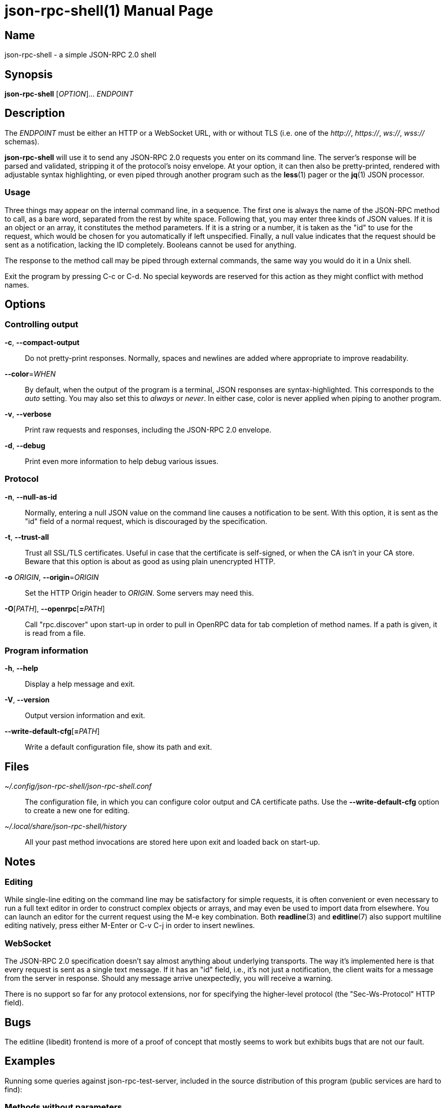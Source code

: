 json-rpc-shell(1)
=================
:doctype: manpage
:manmanual: json-rpc-shell Manual
:mansource: json-rpc-shell {release-version}

Name
----
json-rpc-shell - a simple JSON-RPC 2.0 shell

Synopsis
--------
*json-rpc-shell* [_OPTION_]... _ENDPOINT_

Description
-----------
The _ENDPOINT_ must be either an HTTP or a WebSocket URL, with or without TLS
(i.e. one of the _+++http+++://_, _+++https+++://_, _ws://_, _wss://_ schemas).

*json-rpc-shell* will use it to send any JSON-RPC 2.0 requests you enter on its
command line. The server's response will be parsed and validated, stripping it
of the protocol's noisy envelope.  At your option, it can then also be
pretty-printed, rendered with adjustable syntax highlighting, or even piped
through another program such as the *less*(1) pager or the *jq*(1) JSON
processor.

Usage
~~~~~
Three things may appear on the internal command line, in a sequence.  The first
one is always the name of the JSON-RPC method to call, as a bare word, separated
from the rest by white space.  Following that, you may enter three kinds of JSON
values.  If it is an object or an array, it constitutes the method parameters.
If it is a string or a number, it is taken as the "id" to use for the request,
which would be chosen for you automatically if left unspecified.  Finally,
a null value indicates that the request should be sent as a notification,
lacking the ID completely.  Booleans cannot be used for anything.

The response to the method call may be piped through external commands, the same
way you would do it in a Unix shell.

Exit the program by pressing C-c or C-d.  No special keywords are reserved for
this action as they might conflict with method names.

Options
-------
Controlling output
~~~~~~~~~~~~~~~~~~
*-c*, *--compact-output*::
	Do not pretty-print responses.  Normally, spaces and newlines are added
	where appropriate to improve readability.

*--color*=_WHEN_::
	By default, when the output of the program is a terminal, JSON responses
	are syntax-highlighted.  This corresponds to the _auto_ setting.  You may
	also set this to _always_ or _never_.  In either case, color is never
	applied when piping to another program.

*-v*, *--verbose*::
	Print raw requests and responses, including the JSON-RPC 2.0 envelope.

*-d*, *--debug*::
	Print even more information to help debug various issues.

Protocol
~~~~~~~~
*-n*, *--null-as-id*::
	Normally, entering a null JSON value on the command line causes
	a notification to be sent.  With this option, it is sent as the "id"
	field of a normal request, which is discouraged by the specification.

*-t*, *--trust-all*::
	Trust all SSL/TLS certificates.  Useful in case that the certificate is
	self-signed, or when the CA isn't in your CA store.  Beware that this option
	is about as good as using plain unencrypted HTTP.

*-o* _ORIGIN_, *--origin*=_ORIGIN_::
	Set the HTTP Origin header to _ORIGIN_.  Some servers may need this.

*-O*[__PATH__], *--openrpc*[**=**__PATH__]::
	Call "rpc.discover" upon start-up in order to pull in OpenRPC data for
	tab completion of method names.  If a path is given, it is read from a file.

Program information
~~~~~~~~~~~~~~~~~~~
*-h*, *--help*::
	Display a help message and exit.

*-V*, *--version*::
	Output version information and exit.

*--write-default-cfg*[**=**__PATH__]::
	Write a default configuration file, show its path and exit.

Files
-----
_~/.config/json-rpc-shell/json-rpc-shell.conf_::
	The configuration file, in which you can configure color output and
	CA certificate paths.  Use the *--write-default-cfg* option to create
	a new one for editing.

_~/.local/share/json-rpc-shell/history_::
	All your past method invocations are stored here upon exit and loaded back
	on start-up.

Notes
-----
Editing
~~~~~~~
While single-line editing on the command line may be satisfactory for simple
requests, it is often convenient or even necessary to run a full text editor
in order to construct complex objects or arrays, and may even be used to import
data from elsewhere.  You can launch an editor for the current request using
the M-e key combination.  Both *readline*(3) and *editline*(7) also support
multiline editing natively, press either M-Enter or C-v C-j in order to insert
newlines.

WebSocket
~~~~~~~~~
The JSON-RPC 2.0 specification doesn't say almost anything about underlying
transports.  The way it's implemented here is that every request is sent as
a single text message.  If it has an "id" field, i.e., it's not just
a notification, the client waits for a message from the server in response.
Should any message arrive unexpectedly, you will receive a warning.

There is no support so far for any protocol extensions, nor for specifying
the higher-level protocol (the "Sec-Ws-Protocol" HTTP field).

Bugs
----
The editline (libedit) frontend is more of a proof of concept that mostly seems
to work but exhibits bugs that are not our fault.

Examples
--------
Running some queries against json-rpc-test-server, included in the source
distribution of this program (public services are hard to find):

Methods without parameters
~~~~~~~~~~~~~~~~~~~~~~~~~~
 $ json-rpc-shell ws://localhost:1234
 json-rpc> ping
 "pong"
 json-rpc> date
 {
   "year": 2020,
   "month": 9,
   "day": 5,
   "hours": 2,
   "minutes": 23,
   "seconds": 51
 }

Notification with a parameter
~~~~~~~~~~~~~~~~~~~~~~~~~~~~~
Notifications never produce a response, not even when the method is not known
to the server:

 $ json-rpc-shell ws://localhost:1234
 json-rpc> notify {"events": ["conquest", "war", "famine", "death"]} null
 [Notification]

Piping in and out
~~~~~~~~~~~~~~~~~
GNU Readline always repeats the prompt, which makes this a bit less useful
for invoking from other programs:

 $ echo 'ping | jq ascii_upcase' | json-rpc-shell ws://localhost:1234
 json-rpc> ping | jq ascii_upcase
 "PONG"

Reporting bugs
--------------
Use https://git.janouch.name/p/json-rpc-shell to report bugs, request features,
or submit pull requests.

See also
--------
*jq*(1), *readline*(3) or *editline*(7)

Specifications
~~~~~~~~~~~~~~
https://www.jsonrpc.org/specification +
https://www.json.org
